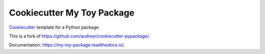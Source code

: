 ===========================
Cookiecutter My Toy Package
===========================

Cookiecutter_ template for a Python package.

This is a fork of https://github.com/audreyr/cookiecutter-pypackage/.

Documentation: https://my-toy-package.readthedocs.io/.

.. _Cookiecutter: https://github.com/audreyr/cookiecutter

